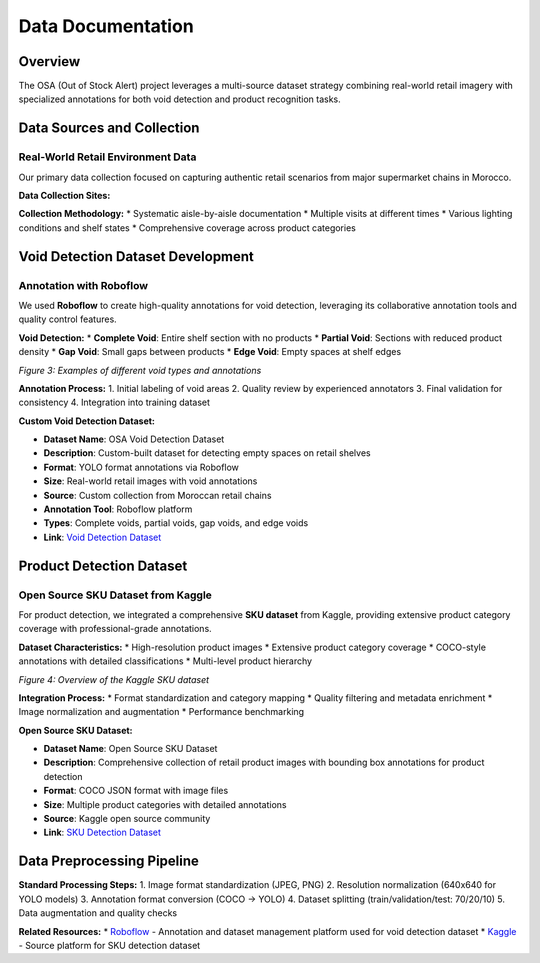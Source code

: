Data Documentation
==================

Overview
--------

The OSA (Out of Stock Alert) project leverages a multi-source dataset strategy combining real-world retail imagery with specialized annotations for both void detection and product recognition tasks.

.. image:: _static/processing.png
   :alt: Data collection and processing pipeline overview
   :align: center
   :width: 85%

Data Sources and Collection
---------------------------

Real-World Retail Environment Data
~~~~~~~~~~~~~~~~~~~~~~~~~~~~~~~~~~

Our primary data collection focused on capturing authentic retail scenarios from major supermarket chains in Morocco.

**Data Collection Sites:**

.. image:: _static/marjane.png
   :alt: Data collection at retail locations
   :align: center
   :width: 70%

**Collection Methodology:**
* Systematic aisle-by-aisle documentation
* Multiple visits at different times
* Various lighting conditions and shelf states
* Comprehensive coverage across product categories

Void Detection Dataset Development
----------------------------------

Annotation with Roboflow
~~~~~~~~~~~~~~~~~~~~~~~~

We used **Roboflow** to create high-quality annotations for void detection, leveraging its collaborative annotation tools and quality control features.

**Void Detection:**
* **Complete Void**: Entire shelf section with no products
* **Partial Void**: Sections with reduced product density
* **Gap Void**: Small gaps between products
* **Edge Void**: Empty spaces at shelf edges

.. image:: _static/void.jpg
   :alt: Examples of void detection annotations
   :align: center
   :width: 75%

*Figure 3: Examples of different void types and annotations*

**Annotation Process:**
1. Initial labeling of void areas
2. Quality review by experienced annotators
3. Final validation for consistency
4. Integration into training dataset

**Custom Void Detection Dataset:**

* **Dataset Name**: OSA Void Detection Dataset  
* **Description**: Custom-built dataset for detecting empty spaces on retail shelves
* **Format**: YOLO format annotations via Roboflow
* **Size**: Real-world retail images with void annotations
* **Source**: Custom collection from Moroccan retail chains
* **Annotation Tool**: Roboflow platform
* **Types**: Complete voids, partial voids, gap voids, and edge voids
* **Link**: `Void Detection Dataset <https://www.kaggle.com/datasets/void-detection>`_

Product Detection Dataset
-------------------------

Open Source SKU Dataset from Kaggle
~~~~~~~~~~~~~~~~~~~~~~~~~~~~~~~~~~~

For product detection, we integrated a comprehensive **SKU dataset** from Kaggle, providing extensive product category coverage with professional-grade annotations.

**Dataset Characteristics:**
* High-resolution product images
* Extensive product category coverage
* COCO-style annotations with detailed classifications
* Multi-level product hierarchy

.. image:: _static/sku.png
   :alt: Kaggle SKU dataset overview
   :align: center
   :width: 80%

*Figure 4: Overview of the Kaggle SKU dataset*

**Integration Process:**
* Format standardization and category mapping
* Quality filtering and metadata enrichment
* Image normalization and augmentation
* Performance benchmarking

**Open Source SKU Dataset:**

* **Dataset Name**: Open Source SKU Dataset
* **Description**: Comprehensive collection of retail product images with bounding box annotations for product detection
* **Format**: COCO JSON format with image files
* **Size**: Multiple product categories with detailed annotations
* **Source**: Kaggle open source community
* **Link**: `SKU Detection Dataset <https://www.kaggle.com/datasets/thedatasith/sku110k-annotations>`_

Data Preprocessing Pipeline
---------------------------

**Standard Processing Steps:**
1. Image format standardization (JPEG, PNG)
2. Resolution normalization (640x640 for YOLO models)
3. Annotation format conversion (COCO → YOLO)
4. Dataset splitting (train/validation/test: 70/20/10)
5. Data augmentation and quality checks

**Related Resources:**
* `Roboflow <https://roboflow.com>`_ - Annotation and dataset management platform used for void detection dataset
* `Kaggle <https://www.kaggle.com>`_ - Source platform for SKU detection dataset